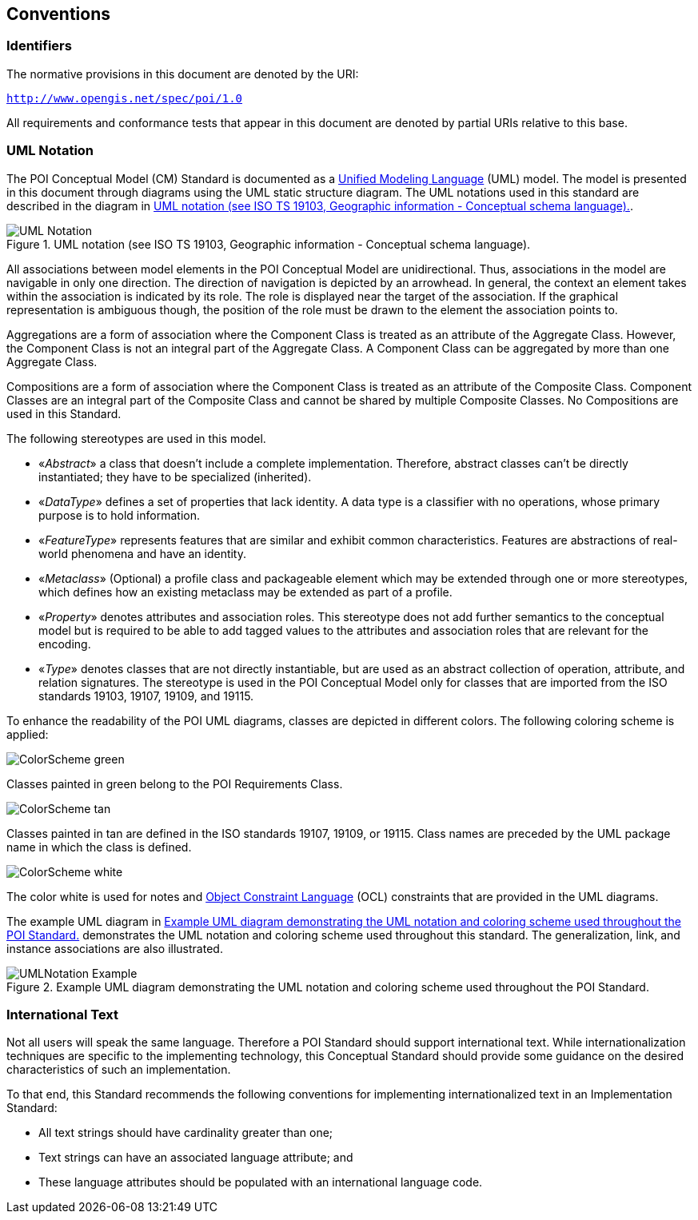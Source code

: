 [[conventions-section]]
== Conventions

=== Identifiers
The normative provisions in this document are denoted by the URI:

`http://www.opengis.net/spec/poi/1.0`

All requirements and conformance tests that appear in this document are denoted by partial URIs relative to this base.

[[uml_notation_section]]
=== UML Notation

The POI Conceptual Model (CM) Standard is documented as a <<omguml,Unified Modeling Language>> (UML) model. The model is presented in this document through diagrams using the UML static structure diagram. The UML notations used in this standard are described in the diagram in <<figure-1>>.

[[figure-1]]
.UML notation (see ISO TS 19103, Geographic information - Conceptual schema language).
image::images/UML_Notation.png[align="center"]

All associations between model elements in the POI Conceptual Model are unidirectional. Thus, associations in the model are navigable in only one direction. The direction of navigation is depicted by an arrowhead. In general, the context an element takes within the association is indicated by its role. The role is displayed near the target of the association. If the graphical representation is ambiguous though, the position of the role must be drawn to the element the association points to.

Aggregations are a form of association where the Component Class is treated as an attribute of the Aggregate Class. However, the Component Class is not an integral part of the Aggregate Class. A Component Class can be aggregated by more than one Aggregate Class.

Compositions are a form of association where the Component Class is treated as an attribute of the Composite Class. Component Classes are an integral part of the Composite Class and cannot be shared by multiple Composite Classes. No Compositions are used in this Standard.  

The following stereotypes are used in this model.

* &#171;__Abstract__&#187; a class that doesn't include a complete implementation. Therefore, abstract classes can't be directly instantiated; they have to be specialized (inherited).
* &#171;__DataType__&#187; defines a set of properties that lack identity. A data type is a classifier with no operations, whose primary purpose is to hold information.
* &#171;__FeatureType__&#187; represents features that are similar and exhibit common characteristics. Features are abstractions of real-world phenomena and have an identity.
* &#171;__Metaclass__&#187; (Optional) a profile class and packageable element which may be extended through one or more stereotypes, which defines how an existing metaclass may be extended as part of a profile. 
* &#171;__Property__&#187; denotes attributes and association roles. This stereotype does not add further semantics to the conceptual model but is required to be able to add tagged values to the attributes and association roles that are relevant for the encoding.
* &#171;__Type__&#187; denotes classes that are not directly instantiable, but are used as an abstract collection of operation, attribute, and relation signatures. The stereotype is used in the POI Conceptual Model only for classes that are imported from the ISO standards 19103, 19107, 19109, and 19115.

To enhance the readability of the POI UML diagrams, classes are depicted in different colors. The following coloring scheme is applied:

image:images/ColorScheme_green.png[align="center"]

Classes painted in green belong to the POI Requirements Class. 

image:images/ColorScheme_tan.png[align="center"]

Classes painted in tan are defined in the ISO standards 19107, 19109, or 19115. Class names are preceded by the UML package name in which the class is defined.

image:images/ColorScheme_white.png[align="center"]

The color white is used for notes and <<ISO19507,Object Constraint Language>> (OCL) constraints that are provided in the UML diagrams.

The example UML diagram in <<figure-2>> demonstrates the UML notation and coloring scheme used throughout this standard. The generalization, link, and instance associations are also illustrated.

[[figure-2]]
.Example UML diagram demonstrating the UML notation and coloring scheme used throughout the POI Standard.
image::images/UMLNotation_Example.png[align="center"]

=== International Text

Not all users will speak the same language. Therefore a POI Standard should support international text. While internationalization techniques are specific to the implementing technology, this Conceptual Standard should provide some guidance on the desired characteristics of such an implementation.

To that end, this Standard recommends the following conventions for implementing internationalized text in an Implementation Standard:

* All text strings should have cardinality greater than one;
* Text strings can have an associated language attribute; and
* These language attributes should be populated with an international language code.

